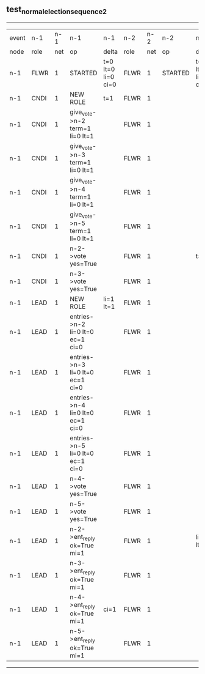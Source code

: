 ** test_normal_election_sequence_2
----------------------------------------------------------------------------------------------------------------------------------------------------------------------------------------------------------------------------------------------------------------------------
| event | n-1   | n-1  | n-1                              | n-1                | n-2   | n-2  | n-2      | n-2                | n-3   | n-3  | n-3      | n-3                | n-4   | n-4  | n-4      | n-4                | n-5   | n-5  | n-5      | n-5                |
| node  | role  | net  | op                               | delta              | role  | net  | op       | delta              | role  | net  | op       | delta              | role  | net  | op       | delta              | role  | net  | op       | delta              |
|  n-1  | FLWR  | 1    | STARTED                          | t=0 lt=0 li=0 ci=0 | FLWR  | 1    | STARTED  | t=0 lt=0 li=0 ci=0 | FLWR  | 1    | STARTED  | t=0 lt=0 li=0 ci=0 | FLWR  | 1    | STARTED  | t=0 lt=0 li=0 ci=0 | FLWR  | 1    | STARTED  | t=0 lt=0 li=0 ci=0 |
|  n-1  | CNDI  | 1    | NEW ROLE                         | t=1                | FLWR  | 1    |          |                    | FLWR  | 1    |          |                    | FLWR  | 1    |          |                    | FLWR  | 1    |          |                    |
|  n-1  | CNDI  | 1    | give_vote->n-2 term=1 li=0 lt=1  |                    | FLWR  | 1    |          |                    | FLWR  | 1    |          |                    | FLWR  | 1    |          |                    | FLWR  | 1    |          |                    |
|  n-1  | CNDI  | 1    | give_vote->n-3 term=1 li=0 lt=1  |                    | FLWR  | 1    |          |                    | FLWR  | 1    |          |                    | FLWR  | 1    |          |                    | FLWR  | 1    |          |                    |
|  n-1  | CNDI  | 1    | give_vote->n-4 term=1 li=0 lt=1  |                    | FLWR  | 1    |          |                    | FLWR  | 1    |          |                    | FLWR  | 1    |          |                    | FLWR  | 1    |          |                    |
|  n-1  | CNDI  | 1    | give_vote->n-5 term=1 li=0 lt=1  |                    | FLWR  | 1    |          |                    | FLWR  | 1    |          |                    | FLWR  | 1    |          |                    | FLWR  | 1    |          |                    |
|  n-1  | CNDI  | 1    | n-2->vote  yes=True              |                    | FLWR  | 1    |          | t=1                | FLWR  | 1    |          | t=1                | FLWR  | 1    |          | t=1                | FLWR  | 1    |          | t=1                |
|  n-1  | CNDI  | 1    | n-3->vote  yes=True              |                    | FLWR  | 1    |          |                    | FLWR  | 1    |          |                    | FLWR  | 1    |          |                    | FLWR  | 1    |          |                    |
|  n-1  | LEAD  | 1    | NEW ROLE                         | li=1 lt=1          | FLWR  | 1    |          |                    | FLWR  | 1    |          |                    | FLWR  | 1    |          |                    | FLWR  | 1    |          |                    |
|  n-1  | LEAD  | 1    | entries->n-2 li=0 lt=0 ec=1 ci=0 |                    | FLWR  | 1    |          |                    | FLWR  | 1    |          |                    | FLWR  | 1    |          |                    | FLWR  | 1    |          |                    |
|  n-1  | LEAD  | 1    | entries->n-3 li=0 lt=0 ec=1 ci=0 |                    | FLWR  | 1    |          |                    | FLWR  | 1    |          |                    | FLWR  | 1    |          |                    | FLWR  | 1    |          |                    |
|  n-1  | LEAD  | 1    | entries->n-4 li=0 lt=0 ec=1 ci=0 |                    | FLWR  | 1    |          |                    | FLWR  | 1    |          |                    | FLWR  | 1    |          |                    | FLWR  | 1    |          |                    |
|  n-1  | LEAD  | 1    | entries->n-5 li=0 lt=0 ec=1 ci=0 |                    | FLWR  | 1    |          |                    | FLWR  | 1    |          |                    | FLWR  | 1    |          |                    | FLWR  | 1    |          |                    |
|  n-1  | LEAD  | 1    | n-4->vote  yes=True              |                    | FLWR  | 1    |          |                    | FLWR  | 1    |          |                    | FLWR  | 1    |          |                    | FLWR  | 1    |          |                    |
|  n-1  | LEAD  | 1    | n-5->vote  yes=True              |                    | FLWR  | 1    |          |                    | FLWR  | 1    |          |                    | FLWR  | 1    |          |                    | FLWR  | 1    |          |                    |
|  n-1  | LEAD  | 1    | n-2->ent_reply  ok=True mi=1     |                    | FLWR  | 1    |          | li=1 lt=1          | FLWR  | 1    |          | li=1 lt=1          | FLWR  | 1    |          | li=1 lt=1          | FLWR  | 1    |          | li=1 lt=1          |
|  n-1  | LEAD  | 1    | n-3->ent_reply  ok=True mi=1     |                    | FLWR  | 1    |          |                    | FLWR  | 1    |          |                    | FLWR  | 1    |          |                    | FLWR  | 1    |          |                    |
|  n-1  | LEAD  | 1    | n-4->ent_reply  ok=True mi=1     | ci=1               | FLWR  | 1    |          |                    | FLWR  | 1    |          |                    | FLWR  | 1    |          |                    | FLWR  | 1    |          |                    |
|  n-1  | LEAD  | 1    | n-5->ent_reply  ok=True mi=1     |                    | FLWR  | 1    |          |                    | FLWR  | 1    |          |                    | FLWR  | 1    |          |                    | FLWR  | 1    |          |                    |
----------------------------------------------------------------------------------------------------------------------------------------------------------------------------------------------------------------------------------------------------------------------------
